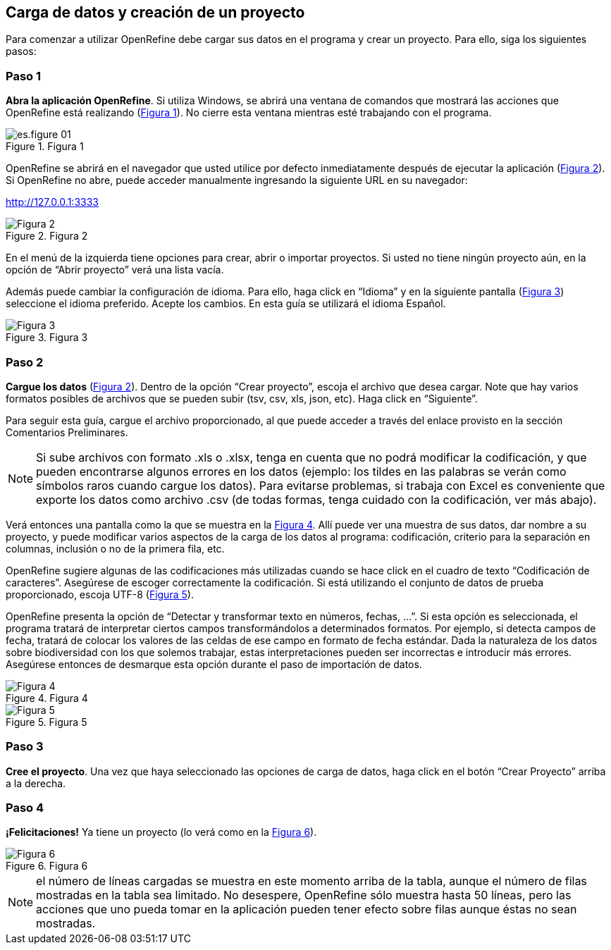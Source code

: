 == Carga de datos y creación de un proyecto

Para comenzar a utilizar OpenRefine debe cargar sus datos en el programa y crear un proyecto. Para ello, siga los siguientes pasos:

****
[discrete]
=== Paso 1

*Abra la aplicación OpenRefine*. Si utiliza Windows, se abrirá una ventana de comandos que mostrará las acciones que OpenRefine está realizando (<<img-fig-01,Figura 1>>). No cierre esta ventana mientras esté trabajando con el programa.

[#img-fig-01]
.Figura 1
image::img/es.figure-01.png[align=center]

OpenRefine se abrirá en el navegador que usted utilice por defecto inmediatamente después de ejecutar la aplicación (<<img-fig-02,Figura 2>>). Si OpenRefine no abre, puede acceder manualmente ingresando la siguiente URL en su navegador:
--
http://127.0.0.1:3333
--

[#img-fig-02]
.Figura 2
image::img/es.figure-02.jpg[Figura 2,align=center]

En el menú de la izquierda tiene opciones para crear, abrir o importar proyectos. Si usted no tiene ningún proyecto aún, en la opción de “Abrir proyecto” verá una lista vacía. 

Además puede cambiar la configuración de idioma. Para ello, haga click en “Idioma” y en la siguiente pantalla (<<img-fig-03,Figura 3>>) seleccione el idioma preferido. Acepte los cambios. En esta guía se utilizará el idioma Español.

[#img-fig-03]
.Figura 3
image::img/es.figure-03.jpg[Figura 3,align=center]

****

****
[discrete]
=== Paso 2

*Cargue los datos* (<<img-fig-02,Figura 2>>). Dentro de la opción “Crear proyecto”, escoja el archivo que desea cargar. Note que hay varios formatos posibles de archivos que se pueden subir (tsv, csv, xls, json, etc). Haga click en “Siguiente”. 

Para seguir esta guía, cargue el archivo proporcionado, al que puede acceder a través del enlace provisto en la sección Comentarios Preliminares.

NOTE: Si sube archivos con formato .xls o .xlsx, tenga en cuenta que no podrá modificar la codificación, y que pueden encontrarse algunos errores en los datos (ejemplo: los tildes en las palabras se verán como símbolos raros cuando cargue los datos). Para evitarse problemas, si trabaja con Excel es conveniente que exporte los datos como archivo .csv (de todas formas, tenga cuidado con la codificación, ver más abajo).

Verá entonces una pantalla como la que se muestra en la <<img-fig-04,Figura 4>>. Allí puede ver una muestra de sus datos, dar nombre a su proyecto, y puede modificar varios aspectos de la carga de los datos al programa: codificación, criterio para la separación en columnas, inclusión o no de la primera fila, etc.

OpenRefine sugiere algunas de las codificaciones más utilizadas cuando se hace click en el cuadro de texto “Codificación de caracteres”. Asegúrese de escoger correctamente la codificación. Si está utilizando el conjunto de datos de prueba proporcionado, escoja UTF-8 (<<img-fig-05,Figura 5>>).

OpenRefine presenta la opción de “Detectar y transformar texto en números, fechas, ...”. Si esta opción es seleccionada, el programa tratará de interpretar ciertos campos transformándolos a determinados formatos. Por ejemplo, si detecta campos de fecha, tratará de colocar los valores de las celdas de ese campo en formato de fecha estándar. Dada la naturaleza de los datos sobre biodiversidad con los que solemos trabajar, estas interpretaciones pueden ser incorrectas e introducir más errores. Asegúrese entonces de desmarque esta opción durante el paso de importación de datos.

[#img-fig-04]
.Figura 4
image::img/es.figure-04.jpg[Figura 4,align=center]

[#img-fig-05]
.Figura 5
image::img/es.figure-05.jpg[Figura 5,align=center]

****

****
[discrete]
=== Paso 3

*Cree el proyecto*. Una vez que haya seleccionado las opciones de carga de datos, haga click en el botón “Crear Proyecto” arriba a la derecha.

****

****
[discrete]
=== Paso 4

*¡Felicitaciones!* Ya tiene un proyecto (lo verá como en la <<img-fig-06,Figura 6>>).

[#img-fig-06]
.Figura 6
image::img/es.figure-06.jpg[Figura 6,align=center]

NOTE: el número de líneas cargadas se muestra en este momento arriba de la tabla, aunque el número de filas mostradas en la tabla sea limitado. No desespere, OpenRefine sólo muestra hasta 50 líneas, pero las acciones que uno pueda tomar en la aplicación pueden tener efecto sobre filas aunque éstas no sean mostradas.

****

<<<
